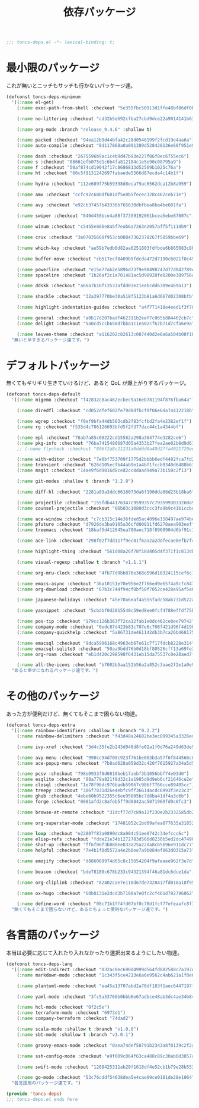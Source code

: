 #+TITLE: 依存パッケージ
#+PROPERTY: header-args:emacs-lisp :tangle yes :comments both

#+begin_src emacs-lisp :comments no :padline no
;;; toncs-deps.el -*- lexical-binding: t;
#+end_src

* 最小限のパッケージ

これが無いとニッチもサッチも行かないパッケージ達。

#+begin_src emacs-lisp
(defconst toncs-deps-minimum
  '((:name el-get)
    (:name exec-path-from-shell :checkout "5e355fbc50913d1ffe48bf86df0bcecd8b369ffb")

    (:name no-littering :checkout "cd32b5e692cfba27cbd9dce22a9014141b637e1e")

    (:name org-mode :branch "release_9.4.6" :shallow t)

    (:name packed :checkout "94ea12b9d44bfa42c28d0548199f2fcd19e4aa6a")
    (:name auto-compile :checkout "8d117868a0a091389d528428136e60f951e9c550")

    (:name dash :checkout "2675596b9ac1c4b9d47b93e227f06f8ec6755ec6")
    (:name s :checkout "08661efb075d1c6b4fa812184c1e5e90c08795a9")
    (:name f :checkout "50af874cd19042f17c8686813d52569b1025c76a")
    (:name ht :checkout "66c5f9131242697fabaede5566d87ecda4c14b1f")

    (:name hydra :checkout "112e689f75b59398d8eca79ac6562dca12b8a959")

    (:name amx :checkout "ccfc92c600df681df5e8b5fecec328c462ceb71e")

    (:name avy :checkout "e92cb37457b43336b765630dbfbea8ba4be601fa")

    (:name swiper :checkout "040d458bce4a88f37359192061bcea5ebe87007c")

    (:name winum :checkout "c5455e866e8a5f7eab6a7263e2057aff5f1118b9")

    (:name crux :checkout "3e07035660f953cb08847362378267f5859bbe69")

    (:name which-key :checkout "ae59b7edb0d82aa0251803fdfbde6b865083c8b8")

    (:name buffer-move :checkout "cb517ecf8409b5fdcda472d7190c6021f0c49751")

    (:name powerline :checkout "e15e77ab2e589bd73f9e90498747d77d042789ea")
    (:name spaceline :checkout "1b26af2c1a701481ac5d90928fe0200e389756c3")

    (:name ddskk :checkout "a66a7b16f13533afdd03e21eebcdd6309e469a13")

    (:name shackle :checkout "32a397770be30a518f5123b81a6d667d02308bfb")

    (:name highlight-indentation-guides :checkout "a4f771418e4eed1f3f7879a43af28cf97747d41c")

    (:name general :checkout "a0b17d207badf462311b2eef7c065b884462cb7c")
    (:name delight :checkout "5a0cd5ccb650d7bba1c1ea02cf67b71d7cfa6e9a")

    (:name leuven-theme :checkout "a116202c82613c087440d2e8a6a504b08f1862ce"))
  "無いと辛すぎるパッケージ達です。")
#+end_src

* デフォルトパッケージ

無くてもギリギリ生きていけるけど、あると QoL が爆上がりするパッケージ。

#+begin_src emacs-lisp
(defconst toncs-deps-default
  '((:name migemo :checkout "f42832c8ac462ecbec9a16eb781194f876fba64a")

    (:name diredfl :checkout "cd052dfef602fe79d8dfbcf9f06e6da74412218b")

    (:name wgrep :checkout "f0ef9bfa44db503cdb2f83fcfbd2fa4e2382ef1f")
    (:name rg :checkout "f535d4c786126693bfd5f2f377dac44c1a4344bf")

    (:name epl :checkout "78ab7a85c08222cd15582a298a364774e3282ce6")
    (:name pkg-info :checkout "76ba7415480687d05a4353b27fea2ae02b8d9d61")
    ;; (:name flycheck :checkout "806f2a8c21231a0dddd0a48d27fa4021729ee365")

    (:name with-editor :checkout "7e0bf753709f1775d2bbbb6edf4482fca7fd286a")
    (:name transient :checkout "626d105ecfb44ab9e1a4bf1fccb9340d6488b631")
    (:name magit :checkout "14ae9f6d9016d8ced2cc8daad949a73b150c2f13")

    (:name git-modes :shallow t :branch "1.2.8")

    (:name diff-hl :checkout "2281a89a3ddc6616073da6f190dda08d23b18ba6")

    (:name projectile :checkout "155fdb44176347c9599357c7935993033260a930")
    (:name counsel-projectile :checkout "06b03c1080d3ccc3fa9b9c41b1ccbcf13f058e4b")

    (:name ace-window :checkout "c7cb315c14e36fded5ac4096e158497ae974bec9")
    (:name pfuture :checkout "d7926de3ba0105a36cfd00811fd6278aea903eef")
    (:name treemacs :checkout "18baf5d412645ea780aec718f8960904d6bf91c1" :load-path ("src/elisp" "src/extra"))

    (:name ace-link :checkout "298f02f7dd117f9ec01f6aa2a2ddfecae0efb7f4")

    (:name highlight-thing :checkout "561d08a26f78f18d405d4f371f1c813db094e2f3")

    (:name visual-regexp :shallow t :branch "v1.1.1")

    (:name org-mru-clock :checkout "4fb77d9bb876e368e596d18324115cef6c1c71f3")

    (:name emacs-async :checkout "36a10151e70e956e2f766ed9e65f4a9cfc8479b2")
    (:name org-download :checkout "67b3c744f94cf0bf50f7052ce428e95af5a6ff3f")

    (:name japanese-holidays :checkout "45e70a6eaf4a555fadc58ab731d522a037a81997")

    (:name yasnippet :checkout "5cbdbf0d2015540c59ed8ee0fcf4788effdf75b6")

    (:name pos-tip :checkout "179cc126b363f72ca12fab1e0dc462ce0ee79742")
    (:name company-mode :checkout "0edc87d423b83c707e6c708f421d96f4d198803d")
    (:name company-quickhelp :checkout "5a86731de461142db3b7ca26b4681756edb4b773")

    (:name emacsql :checkout "9dca5996168c4963eb67e61c7f17fdcb8228e314")
    (:name emacsql-sqlite3 :checkout "50aa9bdd76b0d18bf80526cff13a69fe306ee29c")
    (:name org-roam :checkout "eb1d420c298598f6431eb15da75537c0e28aed7f")

    (:name all-the-icons :checkout "b7002b5aa152b56a2a852c3aae2f2e1a0e963277"))
  "あると幸せになれるパッケージ達です。")
#+end_src

* その他のパッケージ

あった方が便利だけど、無くてもそこまで困らない物達。


#+begin_src emacs-lisp
(defconst toncs-deps-extra
  '((:name rainbow-identifiers :shallow t :branch "0.2.2")
    (:name rainbow-delimiters :checkout "f43d48a24602be3ec899345a3326ed0247b960c6")

    (:name ivy-xref :checkout "3d4c35fe2b243d948d8fe02a1f0d76a249d63de9")

    (:name avy-menu :checkout "990cc94d708c923f761be083b3a57f6f844566c8")
    (:name ace-popup-menu :checkout "7b8ad628a058d32c420f7615927a34a5d51a7ad3")

    (:name pcsv :checkout "798e0933f8d0818beb17aebf3b1056bbf74e03d0")
    (:name esqlite :checkout "08a779a821f8d32c1a1985d8d9eb6cf21646ce2e")
    (:name closql :checkout "1e78f96dc976badb59067c986f7766cce89405cc")
    (:name treepy :checkout "306f7031d26e4ebfc9ff36614acdc6993f3e23c3")
    (:name ghub :checkout "4ebe60b9522355c6ee95005bc7d8ba41df4a3c6b")
    (:name forge :checkout "0081afd2c8afeb5ff9d0842ac5071969fd9c0fc3")

    (:name browse-at-remote :checkout "31dcf77d7c89a12f230e2b2332585db2c44530ef")

    (:name org-superstar-mode :checkout "17481852c1bd09afea877635a3185261fc19fd64")

    (:name loop :checkout "e22807f83a0890dc8a904c51ee0742c34efccc6c")
    (:name elisp-refs :checkout "fdde21e34b1272783d566d8230b5ed2dc4749048")
    (:name shut-up :checkout "ff6f06f3b080ee833a25a22da8cb5b96e911dc77")
    (:name helpful :checkout "7e4b1f0d5572a4e2b8ee7a9b084ef863d0315a73")

    (:name emojify :checkout "d886069974d05c8c15654204f9afeaee962f3e7d")

    (:name beacon :checkout "bde78180c678b233c94321394f46a81dc6dce1da")

    (:name org-cliplink :checkout "82402cae7e118d67de7328417fd018a18f95fac2")

    (:name ox-hugo :checkout "60b0131e2dcd3b7108a7e0fc2cf461d792796062")

    (:name define-word :checkout "08c71b1ff4fd07bf0c78d1fcf77efeaafc8f7443"))
  "無くてもそこまで困らないけど、あるとちょっと便利なパッケージ達です。")
#+end_src

* 各言語のパッケージ

本当は必要に応じて入れたり入れなかったり選択出来るようにしたい物達。

#+begin_src emacs-lisp
(defconst toncs-deps-lang
  '((:name edit-indirect :checkout "032ac0ec690d4999d564fd882588c7a197efe8dd")
    (:name markdown-mode :checkout "1c343f5ce4213e6a6e9562c4ab621a1f8e6c31c5" :prepare nil)

    (:name plantuml-mode :checkout "ea45a13707abd2a70df183f1aec6447197fc9ccc")

    (:name yaml-mode :checkout "3fc5a33760b0bbb6e67adbce48ab3dc4ae34b847")

    (:name hcl-mode :checkout "0f2c5e")
    (:name terraform-mode :checkout "6973d1")
    (:name company-terraform :checkout "74dad2")

    (:name scala-mode :shallow t :branch "v1.0.0")
    (:name sbt-mode :shallow t :branch "v1.0.1")

    (:name groovy-emacs-mode :checkout "0aea74def58791b2343a8f0139c2f2a6a0941877")

    (:name ssh-config-mode :checkout "e9f009c064f63ca488c89c30ab0d3857a0155f86")

    (:name swift-mode :checkout "1268425311ab20f1618df4e52cb1b79e28b553df")

    (:name go-mode :checkout "53c76cddf54638dea5e4cae99ce0181de28e1064"))
  "各言語用のパッケージ達です。")
#+end_src

#+begin_src emacs-lisp :comments no
(provide 'toncs-deps)
;;; toncs-deps.el ends here
#+end_src
